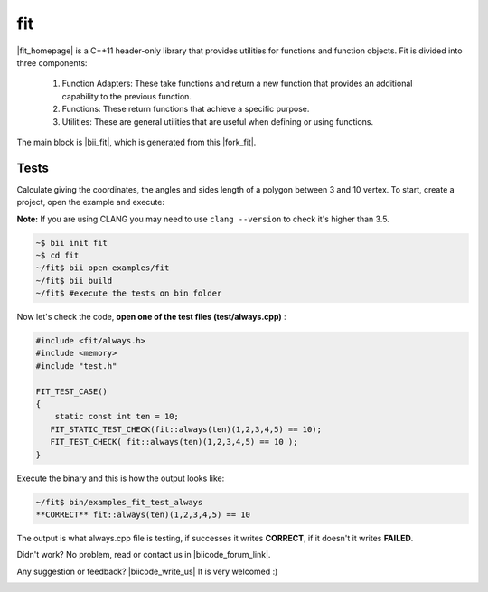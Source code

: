 .. _fit:


fit
===

|fit_homepage| is a C++11 header-only library that provides utilities for functions and function objects. Fit is divided into three components: 

  1. Function Adapters: These take functions and return a new function that provides an additional capability to the previous function.

  2. Functions: These return functions that achieve a specific purpose.

  3. Utilities: These are general utilities that are useful when defining or using functions.

The main block is |bii_fit|, which is generated from this |fork_fit|.

Tests
^^^^^

Calculate giving the coordinates, the angles and sides length of a polygon between 3 and 10 vertex. To start, create a project, open the example and execute:

**Note:** If you are using CLANG you may need to use  ``clang --version`` to check it's higher than 3.5.

.. code-block:: bash

   ~$ bii init fit
   ~$ cd fit
   ~/fit$ bii open examples/fit
   ~/fit$ bii build
   ~/fit$ #execute the tests on bin folder


Now let's check the code, **open one of the test files (test/always.cpp)** :

.. code-block:: cpp

  #include <fit/always.h>
  #include <memory>
  #include "test.h"

  FIT_TEST_CASE()
  {
      static const int ten = 10;
     FIT_STATIC_TEST_CHECK(fit::always(ten)(1,2,3,4,5) == 10);
     FIT_TEST_CHECK( fit::always(ten)(1,2,3,4,5) == 10 );
  }



Execute the binary and this is how the output looks like:

.. code-block:: bash

  ~/fit$ bin/examples_fit_test_always
  **CORRECT** fit::always(ten)(1,2,3,4,5) == 10


The output is what always.cpp file is testing, if successes it writes **CORRECT**, if it doesn't it writes **FAILED**. 


Didn't work? No problem, read or contact us in |biicode_forum_link|.

.. |biicode_forum_link| raw:: html

   <a href="http://forum.biicode.com" target="_blank">the biicode forum</a>



Any suggestion or feedback? |biicode_write_us| It is very welcomed :)

.. |biicode_write_us| raw:: html

   <a href="mailto:support@biicode.com" target="_blank">Write us!</a>

.. |fit_homepage| raw:: html

   <a href="http://pfultz2.github.io/Fit/doc/html/" target="_blank">fit</a>

.. |bii_fit| raw:: html

   <a href="https://www.biicode.com/examples/fit" target="_blank">FIT block</a>

.. |fork_fit| raw:: html

   <a href="https://github.com/pfultz2/Fit" target="_blank">github repo</a>
.. _estl-teaser: